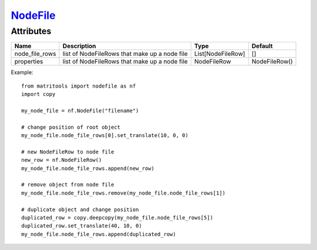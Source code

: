 `NodeFile <nodefile.html>`_
===========================
Attributes
----------

+----------------+-----------------------------------------------+-------------------+---------------+
| Name           | Description                                   | Type              | Default       |
+================+===============================================+===================+===============+
| node_file_rows | list of NodeFileRows that make up a node file | List[NodeFileRow] | []            |
+----------------+-----------------------------------------------+-------------------+---------------+
| properties     | list of NodeFileRows that make up a node file | NodeFileRow       | NodeFileRow() |
+----------------+-----------------------------------------------+-------------------+---------------+

Example::

    from matritools import nodefile as nf
    import copy

    my_node_file = nf.NodeFile("filename")

    # change position of root object
    my_node_file.node_file_rows[0].set_translate(10, 0, 0)

    # new NodeFileRow to node file
    new_row = nf.NodeFileRow()
    my_node_file.node_file_rows.append(new_row)

    # remove object from node file
    my_node_file.node_file_rows.remove(my_node_file.node_file_rows[1])

    # duplicate object and change position
    duplicated_row = copy.deepcopy(my_node_file.node_file_rows[5])
    duplicated_row.set_translate(40, 10, 0)
    my_node_file.node_file_rows.append(duplicated_row)

